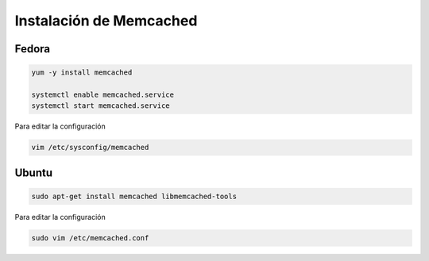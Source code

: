.. _reference-linux-instalacion_memcached:

########################
Instalación de Memcached
########################

Fedora
******

.. code-block:: bash

    yum -y install memcached

    systemctl enable memcached.service
    systemctl start memcached.service

Para editar la configuración

.. code-block:: bash

    vim /etc/sysconfig/memcached

Ubuntu
******

.. code-block:: bash

    sudo apt-get install memcached libmemcached-tools

Para editar la configuración

.. code-block:: bash

    sudo vim /etc/memcached.conf

